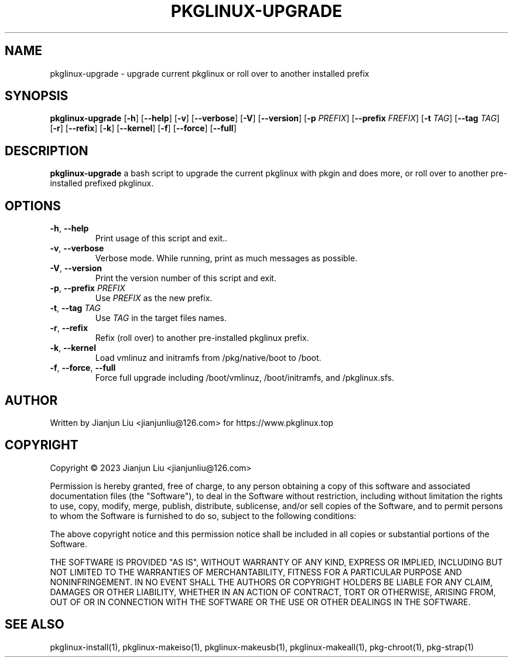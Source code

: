 .TH PKGLINUX-UPGRADE "1" "November 2023" "pkglinux-upgrade version 1.0" "Maintainance Script"
.SH NAME
pkglinux-upgrade \- upgrade current pkglinux or roll over to another installed prefix
.SH SYNOPSIS
.B pkglinux-upgrade
[\fB\-h\fR]
[\fB\-\-help\fR]
[\fB\-v\fR]
[\fB\-\-verbose\fR]
[\fB\-V\fR]
[\fB\-\-version\fR]
[\fB\-p\fR \fIPREFIX\fR]
[\fB\-\-prefix\fR \fIFREFIX\fR]
[\fB\-t\fR \fITAG\fR]
[\fB\-\-tag\fR \fITAG\fR]
[\fB\-r\fR]
[\fB\-\-refix\fR]
[\fB\-k\fR]
[\fB\-\-kernel\fR]
[\fB\-f\fR]
[\fB\-\-force\fR]
[\fB\-\-full\fR]
.SH DESCRIPTION
.B pkglinux-upgrade
a bash script to upgrade the current pkglinux with pkgin and does more, or roll over to another pre-installed prefixed pkglinux.
.SH OPTIONS
.TP
.BR \-h ", " \-\-help
Print usage of this script and exit..
.TP
.BR \-v ", " \-\-verbose
Verbose mode. While running, print as much messages as possible.
.TP
.BR \-V ", " \-\-version
Print the version number of this script and exit.
.TP
.BR \-p ", " \-\-prefix " " \fIPREFIX\fR
Use \fIPREFIX\fR as the new prefix.
.TP
.BR \-t ", " \-\-tag " " \fITAG\fR
Use \fITAG\fR in the target files names.
.TP
.BR \-r ", " \-\-refix
Refix (roll over) to another pre-installed pkglinux prefix.
.TP
.BR \-k ", " \-\-kernel
Load vmlinuz and initramfs from /pkg/native/boot to /boot.
.TP
.BR \-f ", " \-\-force ", " \-\-full
Force full upgrade including /boot/vmlinuz, /boot/initramfs, and /pkglinux.sfs.
.SH AUTHOR
Written by Jianjun Liu <jianjunliu@126.com> for https://www.pkglinux.top
.SH COPYRIGHT
Copyright \(co 2023 Jianjun Liu <jianjunliu@126.com>
.PP
Permission is hereby granted, free of charge, to any person obtaining a copy
of this software and associated documentation files (the "Software"), to deal
in the Software without restriction, including without limitation the rights
to use, copy, modify, merge, publish, distribute, sublicense, and/or sell
copies of the Software, and to permit persons to whom the Software is
furnished to do so, subject to the following conditions:
.PP
The above copyright notice and this permission notice shall be included in all
copies or substantial portions of the Software.
.PP
THE SOFTWARE IS PROVIDED "AS IS", WITHOUT WARRANTY OF ANY KIND, EXPRESS OR
IMPLIED, INCLUDING BUT NOT LIMITED TO THE WARRANTIES OF MERCHANTABILITY,
FITNESS FOR A PARTICULAR PURPOSE AND NONINFRINGEMENT. IN NO EVENT SHALL THE
AUTHORS OR COPYRIGHT HOLDERS BE LIABLE FOR ANY CLAIM, DAMAGES OR OTHER
LIABILITY, WHETHER IN AN ACTION OF CONTRACT, TORT OR OTHERWISE, ARISING FROM,
OUT OF OR IN CONNECTION WITH THE SOFTWARE OR THE USE OR OTHER DEALINGS IN THE
SOFTWARE.
.SH "SEE ALSO"
pkglinux-install(1), pkglinux-makeiso(1), pkglinux-makeusb(1), pkglinux-makeall(1), pkg-chroot(1), pkg-strap(1)
